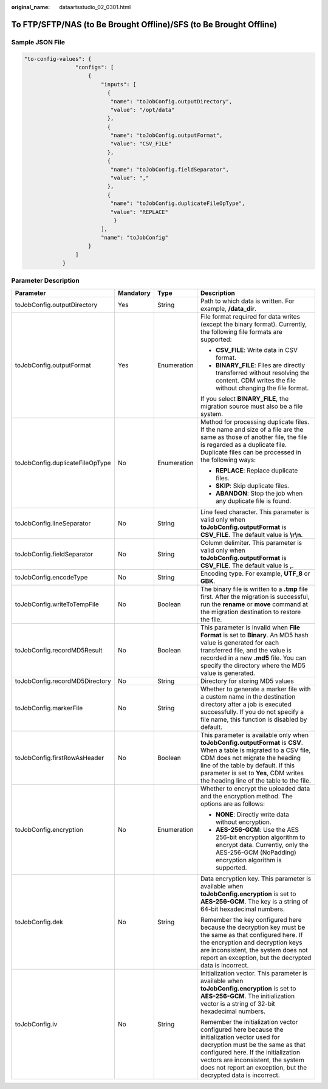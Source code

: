 :original_name: dataartsstudio_02_0301.html

.. _dataartsstudio_02_0301:

To FTP/SFTP/NAS (to Be Brought Offline)/SFS (to Be Brought Offline)
===================================================================

Sample JSON File
----------------

.. code-block::

   "to-config-values": {
                   "configs": [
                       {
                           "inputs": [
                             {
                              "name": "toJobConfig.outputDirectory",
                              "value": "/opt/data"
                             },
                             {
                              "name": "toJobConfig.outputFormat",
                              "value": "CSV_FILE"
                             },
                             {
                              "name": "toJobConfig.fieldSeparator",
                              "value": ","
                             },
                             {
                              "name": "toJobConfig.duplicateFileOpType",
                              "value": "REPLACE"
                               }
                           ],
                           "name": "toJobConfig"
                       }
                   ]
               }

Parameter Description
---------------------

+---------------------------------+-----------------+-----------------+----------------------------------------------------------------------------------------------------------------------------------------------------------------------------------------------------------------------------------------------------------------------------------+
| Parameter                       | Mandatory       | Type            | Description                                                                                                                                                                                                                                                                      |
+=================================+=================+=================+==================================================================================================================================================================================================================================================================================+
| toJobConfig.outputDirectory     | Yes             | String          | Path to which data is written. For example, **/data_dir**.                                                                                                                                                                                                                       |
+---------------------------------+-----------------+-----------------+----------------------------------------------------------------------------------------------------------------------------------------------------------------------------------------------------------------------------------------------------------------------------------+
| toJobConfig.outputFormat        | Yes             | Enumeration     | File format required for data writes (except the binary format). Currently, the following file formats are supported:                                                                                                                                                            |
|                                 |                 |                 |                                                                                                                                                                                                                                                                                  |
|                                 |                 |                 | -  **CSV_FILE**: Write data in CSV format.                                                                                                                                                                                                                                       |
|                                 |                 |                 | -  **BINARY_FILE**: Files are directly transferred without resolving the content. CDM writes the file without changing the file format.                                                                                                                                          |
|                                 |                 |                 |                                                                                                                                                                                                                                                                                  |
|                                 |                 |                 | If you select **BINARY_FILE**, the migration source must also be a file system.                                                                                                                                                                                                  |
+---------------------------------+-----------------+-----------------+----------------------------------------------------------------------------------------------------------------------------------------------------------------------------------------------------------------------------------------------------------------------------------+
| toJobConfig.duplicateFileOpType | No              | Enumeration     | Method for processing duplicate files. If the name and size of a file are the same as those of another file, the file is regarded as a duplicate file. Duplicate files can be processed in the following ways:                                                                   |
|                                 |                 |                 |                                                                                                                                                                                                                                                                                  |
|                                 |                 |                 | -  **REPLACE**: Replace duplicate files.                                                                                                                                                                                                                                         |
|                                 |                 |                 | -  **SKIP**: Skip duplicate files.                                                                                                                                                                                                                                               |
|                                 |                 |                 | -  **ABANDON**: Stop the job when any duplicate file is found.                                                                                                                                                                                                                   |
+---------------------------------+-----------------+-----------------+----------------------------------------------------------------------------------------------------------------------------------------------------------------------------------------------------------------------------------------------------------------------------------+
| toJobConfig.lineSeparator       | No              | String          | Line feed character. This parameter is valid only when **toJobConfig.outputFormat** is **CSV_FILE**. The default value is **\\r\\n**.                                                                                                                                            |
+---------------------------------+-----------------+-----------------+----------------------------------------------------------------------------------------------------------------------------------------------------------------------------------------------------------------------------------------------------------------------------------+
| toJobConfig.fieldSeparator      | No              | String          | Column delimiter. This parameter is valid only when **toJobConfig.outputFormat** is **CSV_FILE**. The default value is **,**.                                                                                                                                                    |
+---------------------------------+-----------------+-----------------+----------------------------------------------------------------------------------------------------------------------------------------------------------------------------------------------------------------------------------------------------------------------------------+
| toJobConfig.encodeType          | No              | String          | Encoding type. For example, **UTF_8** or **GBK**.                                                                                                                                                                                                                                |
+---------------------------------+-----------------+-----------------+----------------------------------------------------------------------------------------------------------------------------------------------------------------------------------------------------------------------------------------------------------------------------------+
| toJobConfig.writeToTempFile     | No              | Boolean         | The binary file is written to a **.tmp** file first. After the migration is successful, run the **rename** or **move** command at the migration destination to restore the file.                                                                                                 |
+---------------------------------+-----------------+-----------------+----------------------------------------------------------------------------------------------------------------------------------------------------------------------------------------------------------------------------------------------------------------------------------+
| toJobConfig.recordMD5Result     | No              | Boolean         | This parameter is invalid when **File Format** is set to **Binary**. An MD5 hash value is generated for each transferred file, and the value is recorded in a new **.md5** file. You can specify the directory where the MD5 value is generated.                                 |
+---------------------------------+-----------------+-----------------+----------------------------------------------------------------------------------------------------------------------------------------------------------------------------------------------------------------------------------------------------------------------------------+
| toJobConfig.recordMD5Directory  | No              | String          | Directory for storing MD5 values                                                                                                                                                                                                                                                 |
+---------------------------------+-----------------+-----------------+----------------------------------------------------------------------------------------------------------------------------------------------------------------------------------------------------------------------------------------------------------------------------------+
| toJobConfig.markerFile          | No              | String          | Whether to generate a marker file with a custom name in the destination directory after a job is executed successfully. If you do not specify a file name, this function is disabled by default.                                                                                 |
+---------------------------------+-----------------+-----------------+----------------------------------------------------------------------------------------------------------------------------------------------------------------------------------------------------------------------------------------------------------------------------------+
| toJobConfig.firstRowAsHeader    | No              | Boolean         | This parameter is available only when **toJobConfig.outputFormat** is **CSV**. When a table is migrated to a CSV file, CDM does not migrate the heading line of the table by default. If this parameter is set to **Yes**, CDM writes the heading line of the table to the file. |
+---------------------------------+-----------------+-----------------+----------------------------------------------------------------------------------------------------------------------------------------------------------------------------------------------------------------------------------------------------------------------------------+
| toJobConfig.encryption          | No              | Enumeration     | Whether to encrypt the uploaded data and the encryption method. The options are as follows:                                                                                                                                                                                      |
|                                 |                 |                 |                                                                                                                                                                                                                                                                                  |
|                                 |                 |                 | -  **NONE**: Directly write data without encryption.                                                                                                                                                                                                                             |
|                                 |                 |                 | -  **AES-256-GCM**: Use the AES 256-bit encryption algorithm to encrypt data. Currently, only the AES-256-GCM (NoPadding) encryption algorithm is supported.                                                                                                                     |
+---------------------------------+-----------------+-----------------+----------------------------------------------------------------------------------------------------------------------------------------------------------------------------------------------------------------------------------------------------------------------------------+
| toJobConfig.dek                 | No              | String          | Data encryption key. This parameter is available when **toJobConfig.encryption** is set to **AES-256-GCM**. The key is a string of 64-bit hexadecimal numbers.                                                                                                                   |
|                                 |                 |                 |                                                                                                                                                                                                                                                                                  |
|                                 |                 |                 | Remember the key configured here because the decryption key must be the same as that configured here. If the encryption and decryption keys are inconsistent, the system does not report an exception, but the decrypted data is incorrect.                                      |
+---------------------------------+-----------------+-----------------+----------------------------------------------------------------------------------------------------------------------------------------------------------------------------------------------------------------------------------------------------------------------------------+
| toJobConfig.iv                  | No              | String          | Initialization vector. This parameter is available when **toJobConfig.encryption** is set to **AES-256-GCM**. The initialization vector is a string of 32-bit hexadecimal numbers.                                                                                               |
|                                 |                 |                 |                                                                                                                                                                                                                                                                                  |
|                                 |                 |                 | Remember the initialization vector configured here because the initialization vector used for decryption must be the same as that configured here. If the initialization vectors are inconsistent, the system does not report an exception, but the decrypted data is incorrect. |
+---------------------------------+-----------------+-----------------+----------------------------------------------------------------------------------------------------------------------------------------------------------------------------------------------------------------------------------------------------------------------------------+
